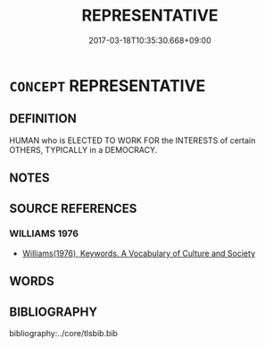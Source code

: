 # -*- mode: mandoku-tls-view -*-
#+TITLE: REPRESENTATIVE
#+DATE: 2017-03-18T10:35:30.668+09:00        
#+STARTUP: content
* =CONCEPT= REPRESENTATIVE
:PROPERTIES:
:CUSTOM_ID: uuid-0b842886-b9c3-4c22-90a5-5fbaa6e54ba8
:TR_ZH: 代表
:END:
** DEFINITION

HUMAN who is ELECTED TO WORK FOR the INTERESTS of certain OTHERS, TYPICALLY in a DEMOCRACY.

** NOTES

** SOURCE REFERENCES
*** WILLIAMS 1976
 - [[cite:WILLIAMS-1976][Williams(1976), Keywords.  A Vocabulary of Culture and Society]]
** WORDS
   :PROPERTIES:
   :VISIBILITY: children
   :END:
** BIBLIOGRAPHY
bibliography:../core/tlsbib.bib
